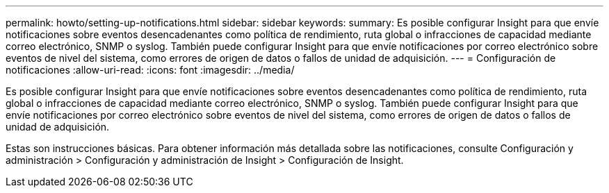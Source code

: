 ---
permalink: howto/setting-up-notifications.html 
sidebar: sidebar 
keywords:  
summary: Es posible configurar Insight para que envíe notificaciones sobre eventos desencadenantes como política de rendimiento, ruta global o infracciones de capacidad mediante correo electrónico, SNMP o syslog. También puede configurar Insight para que envíe notificaciones por correo electrónico sobre eventos de nivel del sistema, como errores de origen de datos o fallos de unidad de adquisición. 
---
= Configuración de notificaciones
:allow-uri-read: 
:icons: font
:imagesdir: ../media/


[role="lead"]
Es posible configurar Insight para que envíe notificaciones sobre eventos desencadenantes como política de rendimiento, ruta global o infracciones de capacidad mediante correo electrónico, SNMP o syslog. También puede configurar Insight para que envíe notificaciones por correo electrónico sobre eventos de nivel del sistema, como errores de origen de datos o fallos de unidad de adquisición.

Estas son instrucciones básicas. Para obtener información más detallada sobre las notificaciones, consulte Configuración y administración > Configuración y administración de Insight > Configuración de Insight.

